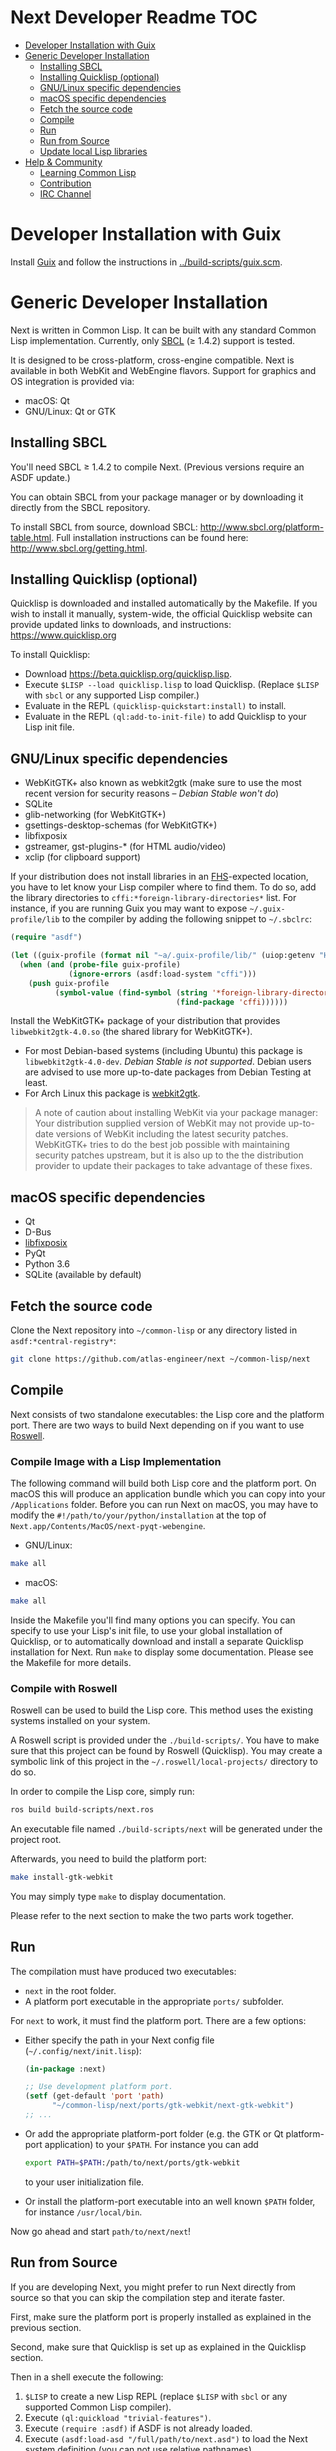 * Next Developer Readme                                                 :TOC:
- [[#developer-installation-with-guix][Developer Installation with Guix]]
- [[#generic-developer-installation][Generic Developer Installation]]
  - [[#installing-sbcl][Installing SBCL]]
  - [[#installing-quicklisp-optional][Installing Quicklisp (optional)]]
  - [[#gnulinux-specific-dependencies][GNU/Linux specific dependencies]]
  - [[#macos-specific-dependencies][macOS specific dependencies]]
  - [[#fetch-the-source-code][Fetch the source code]]
  - [[#compile][Compile]]
  - [[#run][Run]]
  - [[#run-from-source][Run from Source]]
  - [[#update-local-lisp-libraries][Update local Lisp libraries]]
- [[#help--community][Help & Community]]
  - [[#learning-common-lisp][Learning Common Lisp]]
  - [[#contribution][Contribution]]
  - [[#irc-channel][IRC Channel]]

* Developer Installation with Guix
Install [[https://guix.gnu.org][Guix]] and follow the instructions in [[../build-scripts/guix.scm]].

* Generic Developer Installation
Next is written in Common Lisp. It can be built with any standard
Common Lisp implementation. Currently, only [[http://www.sbcl.org/][SBCL]] (≥ 1.4.2) support is tested.

It is designed to be cross-platform, cross-engine compatible. Next is
available in both WebKit and WebEngine flavors. Support for graphics
and OS integration is provided via:

+ macOS: Qt
+ GNU/Linux: Qt or GTK

** Installing SBCL

You'll need SBCL ≥ 1.4.2 to compile Next.  (Previous versions require an ASDF update.)

You can obtain SBCL from your package manager or by downloading it
directly from the SBCL repository.

To install SBCL from source, download SBCL:
[[http://www.sbcl.org/platform-table.html]]. Full installation
instructions can be found here: [[http://www.sbcl.org/getting.html]].

** Installing Quicklisp (optional)
Quicklisp is downloaded and installed automatically by the
Makefile. If you wish to install it manually, system-wide, the
official Quicklisp website can provide updated links to downloads, and
instructions: https://www.quicklisp.org

To install Quicklisp:
- Download https://beta.quicklisp.org/quicklisp.lisp.
- Execute ~$LISP --load quicklisp.lisp~ to load Quicklisp. (Replace =$LISP= with
  =sbcl= or any supported Lisp compiler.)
- Evaluate in the REPL ~(quicklisp-quickstart:install)~ to install.
- Evaluate in the REPL ~(ql:add-to-init-file)~ to add Quicklisp to your Lisp init file.

** GNU/Linux specific dependencies
- WebKitGTK+ also known as webkit2gtk (make sure to use the most
  recent version for security reasons -- /Debian Stable won't do/)
- SQLite
- glib-networking (for WebKitGTK+)
- gsettings-desktop-schemas (for WebKitGTK+)
- libfixposix
- gstreamer, gst-plugins-* (for HTML audio/video)
- xclip (for clipboard support)

If your distribution does not install libraries in an [[https://en.wikipedia.org/wiki/Filesystem_Hierarchy_Standard][FHS]]-expected location, you
have to let know your Lisp compiler where to find them.  To do so, add the
library directories to ~cffi:*foreign-library-directories*~ list.  For instance,
if you are running Guix you may want to expose =~/.guix-profile/lib= to the
compiler by adding the following snippet to =~/.sbclrc=:

#+begin_src lisp
(require "asdf")

(let ((guix-profile (format nil "~a/.guix-profile/lib/" (uiop:getenv "HOME"))))
  (when (and (probe-file guix-profile)
             (ignore-errors (asdf:load-system "cffi")))
    (push guix-profile
          (symbol-value (find-symbol (string '*foreign-library-directories*)
                                     (find-package 'cffi))))))
#+end_src

Install the WebKitGTK+ package of your distribution that provides
~libwebkit2gtk-4.0.so~ (the shared library for WebKitGTK+).

- For most Debian-based systems (including Ubuntu) this package is
  ~libwebkit2gtk-4.0-dev~.  /Debian Stable is not supported/.  Debian users are
  advised to use more up-to-date packages from Debian Testing at least.
- For Arch Linux this package is [[https://www.archlinux.org/packages/extra/x86_64/webkit2gtk/][webkit2gtk]].

#+begin_quote
A note of caution about installing WebKit via your package
manager: Your distribution supplied version of WebKit may not provide
up-to-date versions of WebKit including the latest security
patches. WebKitGTK+ tries to do the best job possible with maintaining
security patches upstream, but it is also up to the the
distribution provider to update their packages to take advantage of
these fixes.
#+end_quote

** macOS specific dependencies
+ Qt
+ D-Bus
+ [[https://github.com/sionescu/libfixposix][libfixposix]]
+ PyQt
+ Python 3.6
+ SQLite (available by default)

** Fetch the source code
Clone the Next repository into =~/common-lisp= or any directory listed in
~asdf:*central-registry*~:

#+begin_src sh
git clone https://github.com/atlas-engineer/next ~/common-lisp/next
#+end_src

** Compile
Next consists of two standalone executables: the Lisp core and the
platform port. There are two ways to build Next depending on if
you want to use [[https://github.com/roswell/roswell][Roswell]].

*** Compile Image with a Lisp Implementation

The following command will build both Lisp core and the platform
port. On macOS this will produce an application bundle which you can
copy into your =/Applications= folder. Before you can run Next on
macOS, you may have to modify the
=#!/path/to/your/python/installation= at the top of
=Next.app/Contents/MacOS/next-pyqt-webengine=.

- GNU/Linux:
#+BEGIN_SRC sh
make all
#+END_SRC

- macOS:
#+BEGIN_SRC sh
make all
#+END_SRC

Inside the Makefile you'll find many options you can specify. You can
specify to use your Lisp's init file, to use your global installation
of Quicklisp, or to automatically download and install a separate
Quicklisp installation for Next. Run ~make~ to display some
documentation. Please see the Makefile for more details.

*** Compile with Roswell

Roswell can be used to build the Lisp core. This method uses the existing
systems installed on your system.

A Roswell script is provided under the =./build-scripts/=. You have to make sure
that this project can be found by Roswell (Quicklisp). You may create a
symbolic link of this project in the =~/.roswell/local-projects/= directory to
do so.

In order to compile the Lisp core, simply run:

#+BEGIN_SRC sh
ros build build-scripts/next.ros
#+END_SRC

An executable file named =./build-scripts/next= will be generated under the project root.

Afterwards, you need to build the platform port:

#+BEGIN_SRC sh
make install-gtk-webkit
#+END_SRC

You may simply type =make= to display documentation.

Please refer to the next section to make the two parts work together.

** Run

The compilation must have produced two executables:

- =next= in the root folder.
- A platform port executable in the appropriate =ports/= subfolder.

For =next= to work, it must find the platform port.  There are a few options:

- Either specify the path in your Next config file (=~/.config/next/init.lisp=):
  #+BEGIN_SRC lisp
(in-package :next)

;; Use development platform port.
(setf (get-default 'port 'path)
      "~/common-lisp/next/ports/gtk-webkit/next-gtk-webkit")
;; ...
  #+END_SRC

- Or add the appropriate platform-port folder (e.g. the GTK or Qt
  platform-port application) to your =$PATH=. For instance you can add
  #+BEGIN_SRC sh
  export PATH=$PATH:/path/to/next/ports/gtk-webkit
  #+END_SRC
  to your user initialization file.

- Or install the platform-port executable into an well known =$PATH= folder, for
  instance =/usr/local/bin=.

Now go ahead and start =path/to/next/next=!

** Run from Source

If you are developing Next, you might prefer to run Next directly from
source so that you can skip the compilation step and iterate faster.

First, make sure the platform port is properly installed as explained in the
previous section.

Second, make sure that Quicklisp is set up as explained in the Quicklisp section.

Then in a shell execute the following:

1. ~$LISP~ to create a new Lisp REPL (replace ~$LISP~ with ~sbcl~ or any
   supported Common Lisp compiler).
2. Execute ~(ql:quickload "trivial-features")~.
3. Execute ~(require :asdf)~ if ASDF is not already loaded.
4. Execute ~(asdf:load-asd "/full/path/to/next.asd")~ to load the Next
   system definition (you can not use relative pathnames).
5. Execute ~(ql:quickload :next)~ to load the Next system into your
   Lisp image.
6. Make sure the platform port can be found by Next, as described
   in the previous section.
7. Execute ~(next:start)~ to open your first Next window.

The above process is a bit cumbersome and you'll probably want a more
comfortable workflow from within your favourite editor.  For instance, with
Emacs and SLIME the process boils down to:

1. =M-x slime RET=
2. =,load-system RET next RET=
3. =(next:start) RET=

See the [[https://lispcookbook.github.io/cl-cookbook/editor-support.html][Common Lisp Cookbook]] for a list of options for various editors.

** Update local Lisp libraries

If you use Quicklisp for Common Lisp library management outside the context of
Next, you may want to reuse your local distribution to build Next.

To do so, invoke =make= with the following option:

#+begin_src sh
make NEXT_INTERNAL_QUICKLISP=false ...
#+end_src

In this case, you'll have to make sure the Quicklisp distribution is up-to-date
or else future versions of Next might fail to build.  In a REPL:

#+begin_src lisp
(ql:update-dist "quicklisp")
#+end_src

If you use the internal Quicklisp distribution (i.e. with the default
=NEXT_INTERNAL_QUICKLISP=true=), the distribution is updated automatically for
you.

* Help & Community
There are several ways to ask for help from the community. The first
and easiest one is to simply open up an issue with whatever problem
you have. Feel free to open issues for any task, suggestion or
conversation you wish to have.

** Learning Common Lisp

There are a couple of resources out there to learn Common Lisp.

- The [[https://lispcookbook.github.io/cl-cookbook/][Common Lisp Cookbook]] is a modern, community maintained resource covering
  many aspects of Common Lisp programming and beyond, from editor setup to
  style.  The front page lists many other resources for learning, such as books
  (some available for free) and other web sites.  If you already know another
  Lisp/Scheme, the cookbook can serve as a good crash course.

- [[http://www.gigamonkeys.com/book/][Practical Common Lisp]] is a popular book available for free.  It assumes you
  already know programming.  It gives a good coverage of the "core" of the
  language and goes to the point.

** Contribution
To contribute, please find a task within [[file:CHANGELOG.org][CHANGELOG.org]] document that has a TASK
label affixed. Upon finding a task that you'd like to work on,
ideally, ensure that it is not already being worked on.

After you have found a TASK item that is available:

- make a fork of the repository,
- add your changes,
- make a pull request.

** IRC Channel
You can find Next on Freenode IRC at =#next-browser=.
